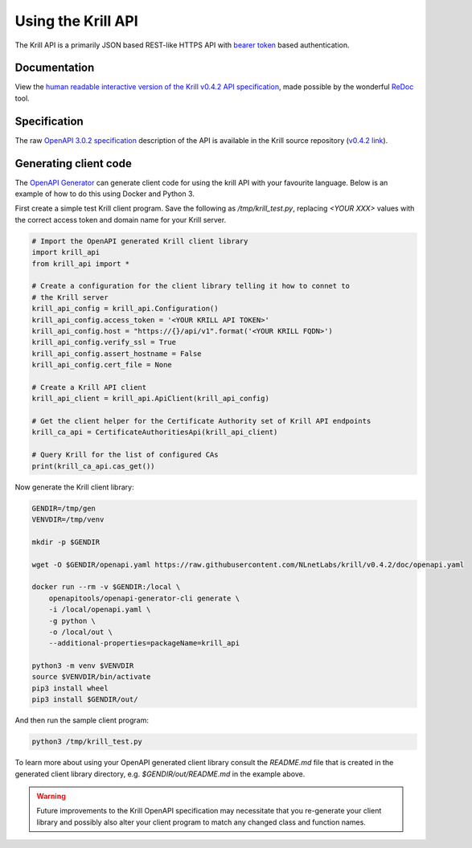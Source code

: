 .. _doc_krill_using_api:

Using the Krill API
===================

The Krill API is a primarily JSON based REST-like HTTPS API with `bearer token <https://swagger.io/docs/specification/authentication/bearer-authentication/>`_ based authentication.

Documentation
-------------

View the `human readable interactive version of the Krill v0.4.2 API specification <http://redocly.github.io/redoc/?url=https://raw.githubusercontent.com/NLnetLabs/krill/v0.4.2/doc/openapi.yaml>`_, made possible by the wonderful `ReDoc <https://github.com/Redocly/redoc>`_ tool.

Specification
-------------

The raw `OpenAPI 3.0.2 specification <https://github.com/OAI/OpenAPI-Specification/blob/master/versions/3.0.2.md>`_ description of the API is available in the Krill source repository (`v0.4.2 link <https://github.com/NLnetLabs/krill/blob/v0.4.2/doc/openapi.yaml>`_).

Generating client code
----------------------

The `OpenAPI Generator <https://openapi-generator.tech/>`_ can generate client
code for using the krill API with your favourite language. Below is an example
of how to do this using Docker and Python 3.

First create a simple test Krill client program. Save the following as
`/tmp/krill_test.py`, replacing `<YOUR XXX>` values with the correct access token
and domain name for your Krill server.

.. code-block:: python3

   # Import the OpenAPI generated Krill client library
   import krill_api
   from krill_api import *
   
   # Create a configuration for the client library telling it how to connet to
   # the Krill server
   krill_api_config = krill_api.Configuration()
   krill_api_config.access_token = '<YOUR KRILL API TOKEN>'
   krill_api_config.host = "https://{}/api/v1".format('<YOUR KRILL FQDN>')
   krill_api_config.verify_ssl = True
   krill_api_config.assert_hostname = False
   krill_api_config.cert_file = None
   
   # Create a Krill API client
   krill_api_client = krill_api.ApiClient(krill_api_config)
   
   # Get the client helper for the Certificate Authority set of Krill API endpoints
   krill_ca_api = CertificateAuthoritiesApi(krill_api_client)
   
   # Query Krill for the list of configured CAs
   print(krill_ca_api.cas_get())

Now generate the Krill client library:

.. code-block:: bash

   GENDIR=/tmp/gen
   VENVDIR=/tmp/venv
   
   mkdir -p $GENDIR
   
   wget -O $GENDIR/openapi.yaml https://raw.githubusercontent.com/NLnetLabs/krill/v0.4.2/doc/openapi.yaml
   
   docker run --rm -v $GENDIR:/local \
       openapitools/openapi-generator-cli generate \
       -i /local/openapi.yaml \
       -g python \
       -o /local/out \
       --additional-properties=packageName=krill_api
   
   python3 -m venv $VENVDIR
   source $VENVDIR/bin/activate
   pip3 install wheel
   pip3 install $GENDIR/out/

And then run the sample client program:

.. code-block:: bash

   python3 /tmp/krill_test.py

To learn more about using your OpenAPI generated client library consult the 
`README.md` file that is created in the generated client library directory, e.g.
`$GENDIR/out/README.md` in the example above.

.. warning::

   Future improvements to the Krill OpenAPI specification may necessitate that
   you re-generate your client library and possibly also alter your client
   program to match any changed class and function names.